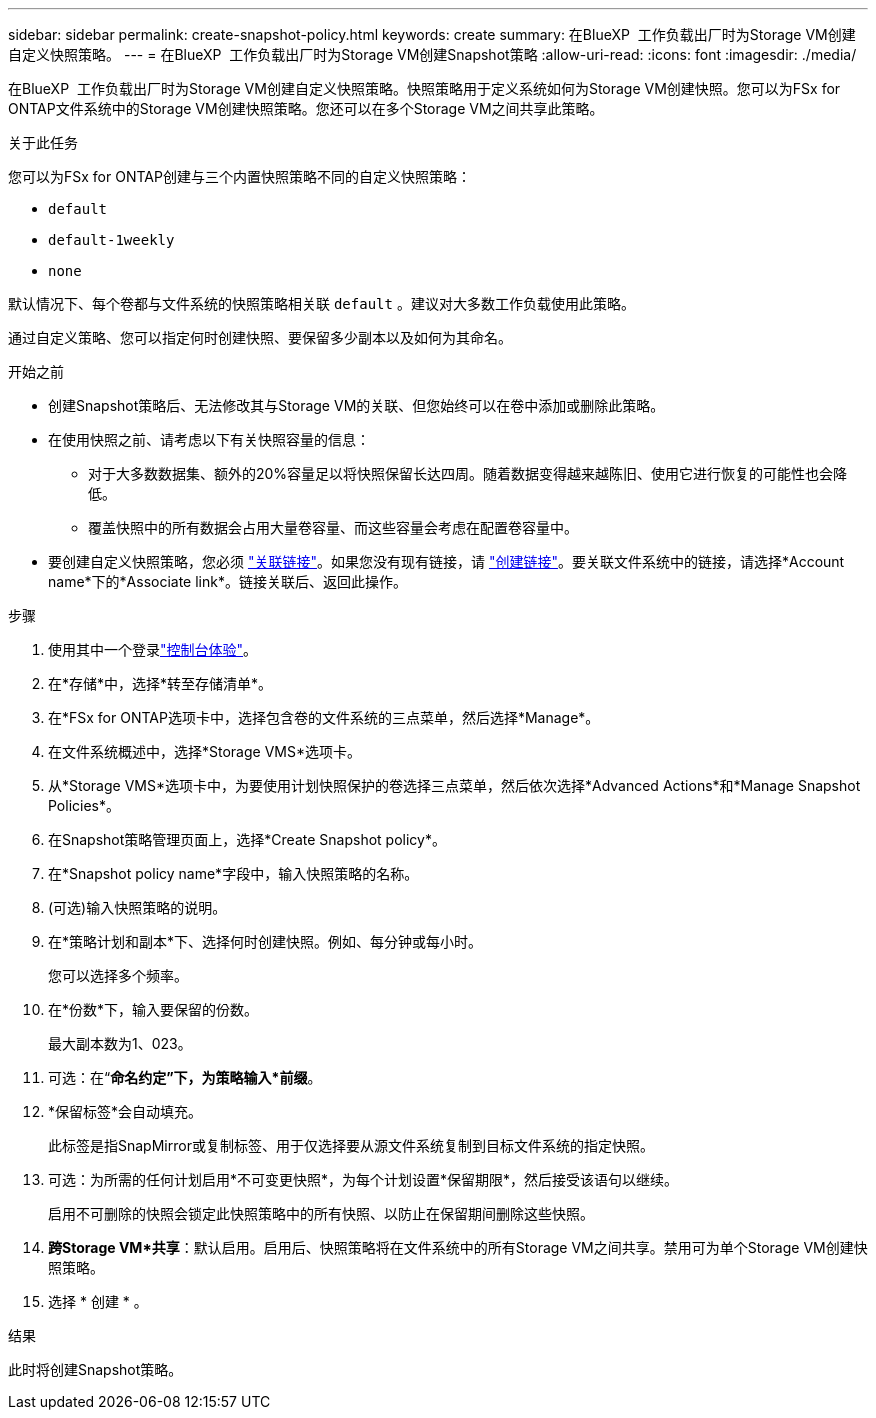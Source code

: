 ---
sidebar: sidebar 
permalink: create-snapshot-policy.html 
keywords: create 
summary: 在BlueXP  工作负载出厂时为Storage VM创建自定义快照策略。 
---
= 在BlueXP  工作负载出厂时为Storage VM创建Snapshot策略
:allow-uri-read: 
:icons: font
:imagesdir: ./media/


[role="lead"]
在BlueXP  工作负载出厂时为Storage VM创建自定义快照策略。快照策略用于定义系统如何为Storage VM创建快照。您可以为FSx for ONTAP文件系统中的Storage VM创建快照策略。您还可以在多个Storage VM之间共享此策略。

.关于此任务
您可以为FSx for ONTAP创建与三个内置快照策略不同的自定义快照策略：

* `default`
* `default-1weekly`
* `none`


默认情况下、每个卷都与文件系统的快照策略相关联 `default` 。建议对大多数工作负载使用此策略。

通过自定义策略、您可以指定何时创建快照、要保留多少副本以及如何为其命名。

.开始之前
* 创建Snapshot策略后、无法修改其与Storage VM的关联、但您始终可以在卷中添加或删除此策略。
* 在使用快照之前、请考虑以下有关快照容量的信息：
+
** 对于大多数数据集、额外的20%容量足以将快照保留长达四周。随着数据变得越来越陈旧、使用它进行恢复的可能性也会降低。
** 覆盖快照中的所有数据会占用大量卷容量、而这些容量会考虑在配置卷容量中。


* 要创建自定义快照策略，您必须 link:manage-links.html["关联链接"]。如果您没有现有链接，请 link:create-link.html["创建链接"]。要关联文件系统中的链接，请选择*Account name*下的*Associate link*。链接关联后、返回此操作。


.步骤
. 使用其中一个登录link:https://docs.netapp.com/us-en/workload-setup-admin/console-experiences.html["控制台体验"^]。
. 在*存储*中，选择*转至存储清单*。
. 在*FSx for ONTAP选项卡中，选择包含卷的文件系统的三点菜单，然后选择*Manage*。
. 在文件系统概述中，选择*Storage VMS*选项卡。
. 从*Storage VMS*选项卡中，为要使用计划快照保护的卷选择三点菜单，然后依次选择*Advanced Actions*和*Manage Snapshot Policies*。
. 在Snapshot策略管理页面上，选择*Create Snapshot policy*。
. 在*Snapshot policy name*字段中，输入快照策略的名称。
. (可选)输入快照策略的说明。
. 在*策略计划和副本*下、选择何时创建快照。例如、每分钟或每小时。
+
您可以选择多个频率。

. 在*份数*下，输入要保留的份数。
+
最大副本数为1、023。

. 可选：在“*命名约定”下，为策略输入*前缀*。
. *保留标签*会自动填充。
+
此标签是指SnapMirror或复制标签、用于仅选择要从源文件系统复制到目标文件系统的指定快照。

. 可选：为所需的任何计划启用*不可变更快照*，为每个计划设置*保留期限*，然后接受该语句以继续。
+
启用不可删除的快照会锁定此快照策略中的所有快照、以防止在保留期间删除这些快照。

. *跨Storage VM*共享*：默认启用。启用后、快照策略将在文件系统中的所有Storage VM之间共享。禁用可为单个Storage VM创建快照策略。
. 选择 * 创建 * 。


.结果
此时将创建Snapshot策略。
